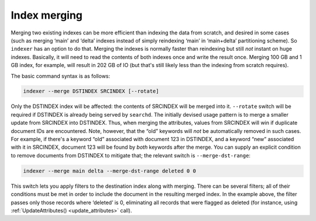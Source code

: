.. _index_merging:

Index merging
=======================

Merging two existing indexes can be more efficient than indexing the
data from scratch, and desired in some cases (such as merging ‘main’ and
‘delta’ indexes instead of simply reindexing ‘main’ in ‘main+delta’
partitioning scheme). So ``indexer`` has an option to do that. Merging
the indexes is normally faster than reindexing but still *not* instant
on huge indexes. Basically, it will need to read the contents of both
indexes once and write the result once. Merging 100 GB and 1 GB index,
for example, will result in 202 GB of IO (but that's still likely less
than the indexing from scratch requires).

The basic command syntax is as follows:

.. code-block:: bash


    indexer --merge DSTINDEX SRCINDEX [--rotate]

Only the DSTINDEX index will be affected: the contents of SRCINDEX will
be merged into it. ``--rotate`` switch will be required if DSTINDEX is
already being served by ``searchd``. The initially devised usage pattern
is to merge a smaller update from SRCINDEX into DSTINDEX. Thus, when
merging the attributes, values from SRCINDEX will win if duplicate
document IDs are encountered. Note, however, that the “old” keywords
will *not* be automatically removed in such cases. For example, if
there's a keyword “old” associated with document 123 in DSTINDEX, and a
keyword “new” associated with it in SRCINDEX, document 123 will be found
by *both* keywords after the merge. You can supply an explicit condition
to remove documents from DSTINDEX to mitigate that; the relevant switch
is ``--merge-dst-range``:

.. code-block:: bash


    indexer --merge main delta --merge-dst-range deleted 0 0

This switch lets you apply filters to the destination index along with
merging. There can be several filters; all of their conditions must be
met in order to include the document in the resulting merged index. In
the example above, the filter passes only those records where ‘deleted’
is 0, eliminating all records that were flagged as deleted (for
instance, using
:ref:`UpdateAttributes() <update_attributes>`
call).

